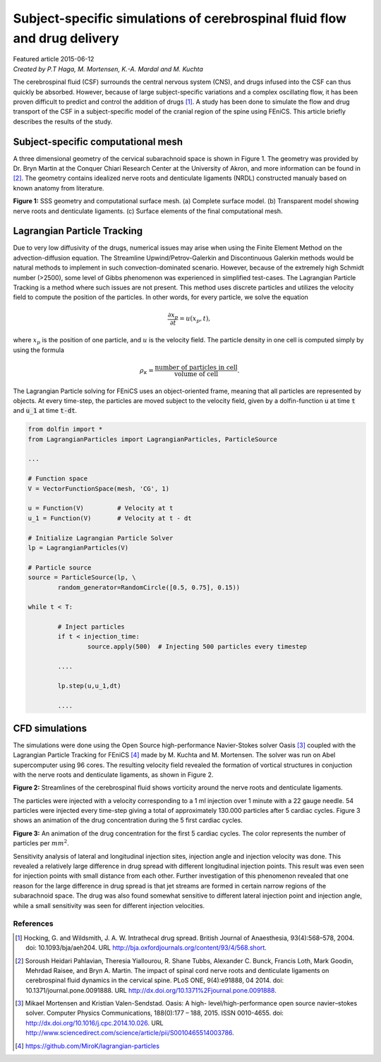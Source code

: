 
##########################################################################
Subject-specific simulations of cerebrospinal fluid flow and drug delivery
##########################################################################

| Featured article 2015-06-12
| *Created by P.T Haga, M. Mortensen, K.-A. Mardal and M. Kuchta*

The cerebrospinal fluid (CSF) surrounds the central nervous system (CNS), and drugs infused into the CSF can thus quickly be absorbed. However, because of large subject-specific variations and a complex oscillating flow, it has been proven difficult to predict and control the addition of drugs [1]_. A study has been done to simulate the flow and drug transport of the CSF in a subject-specific model of the cranial region of the spine using FEniCS. This article briefly describes the results of the study.

***********************************
Subject-specific computational mesh
***********************************
A three dimensional geometry of the cervical subarachnoid space is shown in Figure 1. The geometry was provided by Dr. Bryn Martin at the Conquer Chiari Research Center at the University of Akron, and more information can be found in [2]_. The geometry contains idealized nerve roots and denticulate ligaments (NRDL) constructed manualy based on known anatomy from literature.

.. image:: images/geometry.png
  :scale: 100 %
  :align: center

**Figure 1:** SSS geometry and computational surface mesh. (a) Complete surface model. (b) Transparent model showing nerve roots and denticulate ligaments. (c) Surface elements of the final computational mesh.

****************************
Lagrangian Particle Tracking
****************************
Due to very low diffusivity of the drugs, numerical issues may arise when using the Finite Element Method on the advection-diffusion equation. The Streamline Upwind/Petrov-Galerkin and Discontinuous Galerkin methods would be natural methods to implement in such convection-dominated scenario. However, because of the extremely high Schmidt number (>2500), some level of Gibbs phenomenon was experienced in simplified test-cases. The Lagrangian Particle Tracking is a method where such issues are not present. This method uses discrete particles and utilizes the velocity field to compute the position of the particles. In other words, for every particle, we solve the equation

.. math::

  	\frac{\partial x_p}{\partial t} = u(x_p,t),

where :math:`x_p` is the position of one particle, and :math:`u` is the velocity field. The particle density in one cell is computed simply by using the formula

.. math::

	\rho_{\kappa} = \frac{\text{number of particles in cell}}{\text{volume of cell}}.

The Lagrangian Particle solving for FEniCS uses an object-oriented frame, meaning that all particles are represented by objects. At every time-step, the particles are moved subject to the velocity field, given by a dolfin-function :code:`u` at time :code:`t` and :code:`u_1` at time :code:`t-dt`.

.. code:: python

	from dolfin import *
	from LagrangianParticles import LagrangianParticles, ParticleSource

	...

	# Function space
	V = VectorFunctionSpace(mesh, 'CG', 1)

	u = Function(V)		# Velocity at t
	u_1 = Function(V)	# Velocity at t - dt

	# Initialize Lagrangian Particle Solver
	lp = LagrangianParticles(V)

	# Particle source
	source = ParticleSource(lp, \
    		random_generator=RandomCircle([0.5, 0.75], 0.15))

	while t < T:

		# Inject particles
		if t < injection_time:
			source.apply(500)  # Injecting 500 particles every timestep

		....

		lp.step(u,u_1,dt)

		....


***************
CFD simulations
***************
The simulations were done using the Open Source high-performance Navier-Stokes solver Oasis [3]_ coupled with the Lagrangian Particle Tracking for FEniCS [4]_ made by M. Kuchta and M. Mortensen. The solver was run on Abel supercomputer using 96 cores. The resulting velocity field revealed the formation of vortical structures in conjuction with the nerve roots and denticulate ligaments, as shown in Figure 2.

.. image:: images/streamlines_csf.png
	:align: center

**Figure 2:** Streamlines of the cerebrospinal fluid shows vorticity around the nerve roots and denticulate ligaments.

The particles were injected with a velocity corresponding to a 1 ml injection over 1 minute with a 22 gauge needle. 54 particles were injected every time-step giving a total of approximately 130.000 particles after 5 cardiac cycles. Figure 3 shows an animation of the drug concentration during the 5 first cardiac cycles. 

.. image:: images/scalar_anim.gif
	:align: center

**Figure 3:** An animation of the drug concentration for the first 5 cardiac cycles. The color represents the number of particles per :math:`mm^2`.

Sensitivity analysis of lateral and longitudinal injection sites, injection angle and injection velocity was done. This revealed a relatively large difference in drug spread with different longitudinal injection points. This result was even seen for injection points with small distance from each other. Further investigation of this phenomenon revealed that one reason for the large difference in drug spread is that jet streams are formed in certain narrow regions of the subarachnoid space. The drug was also found somewhat sensitive to different lateral injection point and injection angle, while a small sensitivity was seen for different injection velocities.

References
*************************************************************************


.. [1] Hocking, G. and Wildsmith, J. A. W. Intrathecal drug spread. British Journal of Anaesthesia, 93(4):568–578, 2004. doi: 10.1093/bja/aeh204. URL http://bja.oxfordjournals.org/content/93/4/568.short.

.. [2] Soroush Heidari Pahlavian, Theresia Yiallourou, R. Shane Tubbs, Alexander C. Bunck, Francis Loth, Mark Goodin, Mehrdad Raisee, and Bryn A. Martin. The impact of spinal cord nerve roots and denticulate ligaments on cerebrospinal fluid dynamics in the cervical spine. PLoS ONE, 9(4):e91888, 04 2014. doi: 10.1371/journal.pone.0091888. URL http://dx.doi.org/10.1371%2Fjournal.pone.0091888.

.. [3] Mikael Mortensen and Kristian Valen-Sendstad. Oasis: A high- level/high-performance open source navier–stokes solver. Computer Physics Communications, 188(0):177 – 188, 2015. ISSN 0010-4655. doi: http://dx.doi.org/10.1016/j.cpc.2014.10.026. URL http://www.sciencedirect.com/science/article/pii/S0010465514003786.

.. [4] https://github.com/MiroK/lagrangian-particles

